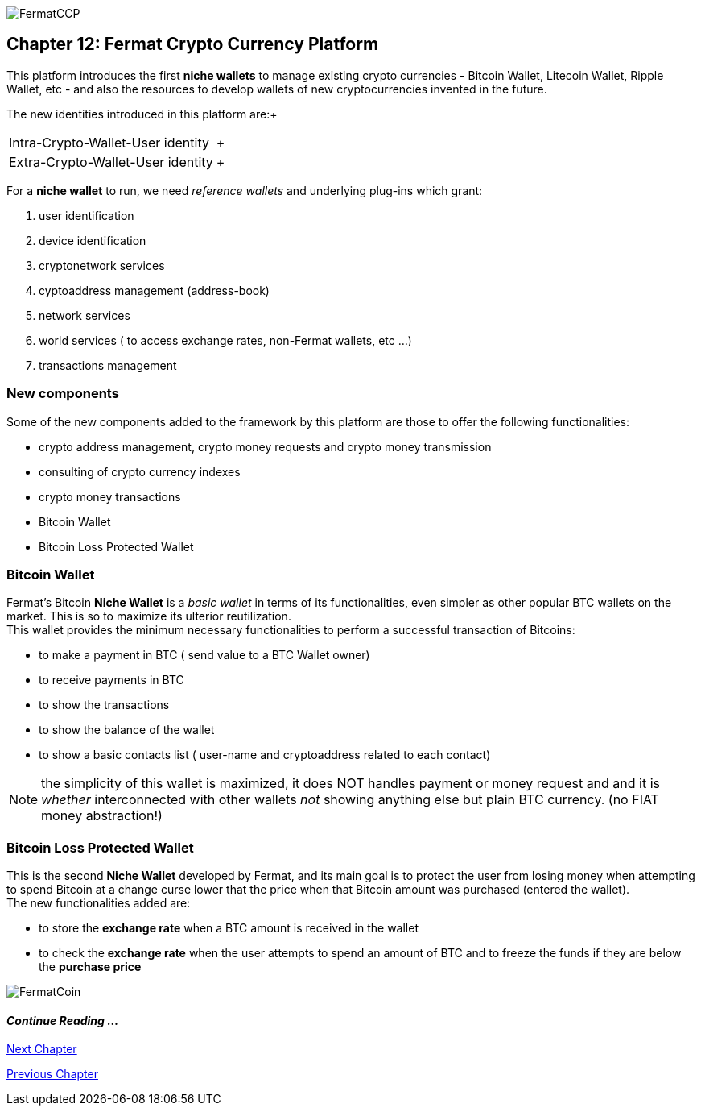 image::https://github.com/bitDubai/media-kit/blob/master/Readme%20Image/Coins/CCP.jpg[FermatCCP]
== Chapter 12: Fermat Crypto Currency Platform
This platform introduces the first *niche wallets* to manage existing crypto currencies - Bitcoin Wallet, Litecoin Wallet, Ripple Wallet, etc - and also the resources to develop wallets of new cryptocurrencies invented in the future. + 

The new identities introduced in this platform are:+
[horizontal]
Intra-Crypto-Wallet-User identity :: +
Extra-Crypto-Wallet-User identity :: +

For a *niche wallet* to run, we need _reference wallets_ and underlying plug-ins which grant: +

. user identification 
. device identification
. cryptonetwork services 
. cyptoaddress management (address-book)
. network services 
. world services ( to access exchange rates, non-Fermat wallets, etc ...)
. transactions management 

=== New components
Some of the new components added to the framework by this platform are those to offer the following functionalities:

* crypto address management, crypto money requests and crypto money transmission
* consulting of crypto currency indexes 
* crypto money transactions
* Bitcoin Wallet
* Bitcoin Loss Protected Wallet

=== Bitcoin Wallet
Fermat's Bitcoin *Niche Wallet*  is a _basic wallet_ in terms of its functionalities, even simpler as other popular BTC wallets on the market. This is so  to maximize its ulterior reutilization. + 
This wallet provides the minimum necessary functionalities to perform a successful transaction of Bitcoins: +

* to make a payment in BTC ( send value to a BTC Wallet owner)
* to receive payments in BTC
* to show the transactions 
* to show the balance of the wallet
* to show a basic contacts list ( user-name and cryptoaddress related to each contact)

////
The wallet prompts the user to provide a *password* ( or *pass-phrase* ) on first run. Then it generates a pair of private key/public Key for him, and derived from it, a valid _bitcoin address_ and the QR-Code image associated with it.
When the user decides to send a payment, he entered the amount and chooses the destination among the addresses stored in the contact's list, the wallet software creates a transaction with the valid format of a bitcoin transaction, it signs the transaction with the wallet's user unique digital signature (derived from his private/public key), and sends it to the bitcoin network to be propagated among the active nodes and when it is confirmed by others, it becomes part of the blockchain. When the transaction is confirmed by a mining node, it is written inside a transaction block of a new bitcoin blockchain's block. +
At this stage, the BTC amount was really "spent" i.e. transfered from the wallet's user to the destination user.  
The wallet will then show its up-dated balance, and also the successful transaction in the wallet's transaction's log.
////

NOTE: the simplicity of this wallet is maximized, it does NOT handles payment or money request and and it is _whether_ interconnected with other wallets _not_ showing anything else but plain BTC currency. (no FIAT money abstraction!)

=== Bitcoin Loss Protected Wallet 
This is the second *Niche Wallet* developed by Fermat, and its main goal is to protect the user from losing money when attempting to spend 
Bitcoin at a change curse lower that the price when that Bitcoin amount was purchased (entered the wallet). +
The new functionalities added are:

* to store the *exchange rate* when a BTC amount is received in the wallet
* to check the *exchange rate* when the user attempts to spend an amount of BTC and to freeze the funds if they are below the *purchase price* 

image::https://github.com/bitDubai/media-kit/blob/master/Readme%20Image/Background/Front_Bitcoin_scn_low.jpg[FermatCoin]
==== _Continue Reading ..._
////
link:book-chapter-19.asciidoc[Digital Assets Platform]
////

link:book-chapter-13.asciidoc[Next Chapter]

link:book-chapter-11.asciidoc[Previous Chapter]


